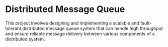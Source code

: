 * Distributed Message Queue

This project involves designing and implementing a scalable and fault-tolerant distributed message queue system that can handle high throughput and ensure reliable message delivery between various components of a distributed system.
